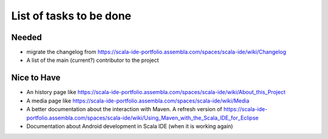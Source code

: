 List of tasks to be done
========================

Needed
------

* migrate the changelog from https://scala-ide-portfolio.assembla.com/spaces/scala-ide/wiki/Changelog
* A list of the main (current?) contributor to the project

Nice to Have
------------

* An history page like https://scala-ide-portfolio.assembla.com/spaces/scala-ide/wiki/About_this_Project
* A media page like https://scala-ide-portfolio.assembla.com/spaces/scala-ide/wiki/Media
* A better documentation about the interaction with Maven. A refresh version of https://scala-ide-portfolio.assembla.com/spaces/scala-ide/wiki/Using_Maven_with_the_Scala_IDE_for_Eclipse
* Documentation about Android development in Scala IDE (when it is working again)


